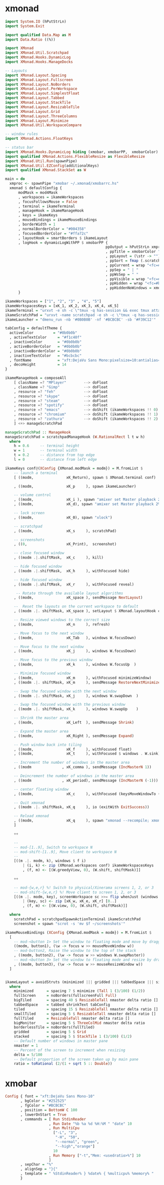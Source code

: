 * xmonad

#+BEGIN_SRC haskell :tangle ~/.xmonad/xmonad.hs :mkdirp true
  import System.IO (hPutStrLn)
  import System.Exit

  import qualified Data.Map as M
  import Data.Ratio ((%))

  import XMonad
  import XMonad.Util.Scratchpad
  import XMonad.Hooks.DynamicLog
  import XMonad.Hooks.ManageDocks

  -- Layouts
  import XMonad.Layout.Spacing
  import XMonad.Layout.Fullscreen
  import XMonad.Layout.NoBorders
  import XMonad.Layout.PerWorkspace
  import XMonad.Layout.SimplestFloat
  import XMonad.Layout.Tabbed
  import XMonad.Layout.StackTile
  import XMonad.Layout.ResizableTile
  import XMonad.Layout.Grid
  import XMonad.Layout.ThreeColumns
  import XMonad.Layout.Minimize
  import XMonad.Util.WorkspaceCompare

  -- window rules
  import XMonad.Actions.FloatKeys

  -- status bar
  import XMonad.Hooks.DynamicLog hiding (xmobar, xmobarPP,  xmobarColor)
  import qualified XMonad.Actions.FlexibleResize as FlexibleResize
  import XMonad.Util.Run(spawnPipe)
  import XMonad.Util.EZConfig(additionalKeys)
  import qualified XMonad.StackSet as W

  main = do
    xmproc <- spawnPipe "xmobar ~/.xmonad/xmobarrc.hs"
    xmonad $ defaultConfig {
        modMask = mod4Mask
        , workspaces = ikameWorkspaces
        , focusFollowsMouse = False
        , terminal = ikameTerminal
        , manageHook = ikameManageHook
        , keys = ikameKeys
        , mouseBindings = ikameMouseBindings
        , borderWidth = 1
        , normalBorderColor = "#004358"
        , focusedBorderColor = "#ffa72c"
        , layoutHook = smartBorders $ ikameLayout
        , logHook = dynamicLogWithPP $ xmobarPP {
                                                ppOutput = hPutStrLn xmproc
                                                , ppTitle = xmobarColor "orange" "" . shorten 50
                                                , ppLayout = (\str -> "")
                                                , ppSort = fmap (.scratchpadFilterOutWorkspace) getSortByTag
                                                , ppCurrent = wrap "<fc=#f39c12>λ" "</fc>" . (\wsId -> wsId)
                                                , ppSep = " | "
                                                , ppWsSep = " "
                                                , ppVisible = wrap "<fc=#ffa72c>(" ")</fc>" . (\wsId -> wsId)
                                                , ppHidden = wrap "<fc=#bcbcbc>" ".</fc>" . (\wsId -> wsId)
                                                , ppHiddenNoWindows = xmobarColor "#bcbcbc" ""}
        }

  ikameWorkspaces = ["1", "2", "3" , "4", "5"]
  ikameWorkspacesKeys = [xK_1, xK_2, xK_3, xK_4, xK_5]
  ikameTerminal = "urxvt -e sh -c \"tmux -q has-session && exec tmux attach-session -d || tmux new-session -n$USER -s$USER@$HOSTNAME\""
  ikameScratchPad = "urxvt -name scratchpad -e sh -c \"tmux -q has-session && exec tmux attach-session -d || tmux new-session -n$USER -s$USER@$HOSTNAME\""
  ikameLauncher = "dmenu_run -nb '#0B0B0B' -nf '#BCBCBC' -sb '#F39C12'"

  tabConfig = defaultTheme {
    activeColor         = "#0b0b0b"
    , activeTextColor     = "#f1c40f"
    , inactiveColor       = "#0b0b0b"
    , activeBorderColor   = "#0b0b0b"
    , inactiveBorderColor = "#0b0b0b"
    , inactiveTextColor   = "#bcbcbc"
    , fontName            = "xft:DejaVu Sans Mono:pixelsize=10:antialias=true:embolden=true"
    , decoHeight          = 14
  }

  ikameManageHook = composeAll
      [ className =? "MPlayer"        --> doFloat
      , className =? "Gimp"           --> doFloat
      , resource =? "feh"             --> doFloat
      , resource =? "skype"           --> doFloat
      , resource =? "steam"           --> doFloat
      , resource =? "spotify"         --> doFloat
      , resource =? "emacs"           --> doShift (ikameWorkspaces !! 0)
      , resource =? "chromium"        --> doShift (ikameWorkspaces !! 1)
      , resource =? "zathura"         --> doShift (ikameWorkspaces !! 2)
      ] <+> manageScratchPad

  manageScratchPad :: ManageHook
  manageScratchPad = scratchpadManageHook (W.RationalRect l t w h)
    where
      h = 0.6     -- terminal height
      w = 1       -- terminal width
      t = 0.2     -- distance from top edge
      l = 0       -- distance from left edge

  ikameKeys conf@(XConfig {XMonad.modMask = modm}) = M.fromList $
      -- launch a terminal
      [ ((modm,               xK_Return), spawn $ XMonad.terminal conf)

      , ((modm,               xK_p     ), spawn ikameLauncher)

      -- volume control
      , ((modm,               xK_i ), spawn "amixer set Master playback 2%+")
      , ((modm,               xK_d), spawn "amixer set Master playback 2%-")

      -- lock screen
      , ((modm,               xK_0), spawn "xlock")

      -- scratchpad
      , ((modm,               xK_s     ), scratchPad)

      -- screenshots
      , ((0,                  xK_Print),  screenshot)

      -- close focused window
      , ((modm .|.shiftMask,  xK_c     ), kill)

      -- hide focused window
      , ((modm .|.shiftMask,  xK_h     ), withFocused hide)

      -- hide focused window
      , ((modm .|.shiftMask,  xK_r     ), withFocused reveal)

       -- Rotate through the available layout algorithms
      , ((modm,               xK_space ), sendMessage NextLayout)

      --  Reset the layouts on the current workspace to default
      , ((modm .|. shiftMask, xK_space ), setLayout $ XMonad.layoutHook conf)

      -- Resize viewed windows to the correct size
      , ((modm,               xK_n     ), refresh)

      -- Move focus to the next window
      , ((modm,               xK_Tab   ), windows W.focusDown)

      -- Move focus to the next window
      , ((modm,               xK_j     ), windows W.focusDown)

      -- Move focus to the previous window
      , ((modm,               xK_k     ), windows W.focusUp  )

      -- Minimize focused window
      , ((modm,               xK_m     ), withFocused minimizeWindow)
      , ((modm .|. shiftMask, xK_m     ), sendMessage RestoreNextMinimizedWin)

      -- Swap the focused window with the next window
      , ((modm .|. shiftMask, xK_j     ), windows W.swapDown  )

      -- Swap the focused window with the previous window
      , ((modm .|. shiftMask, xK_k     ), windows W.swapUp    )

      -- Shrink the master area
      , ((modm,               xK_Left  ), sendMessage Shrink)

      -- Expand the master area
      , ((modm,               xK_Right ), sendMessage Expand)

      -- Push window back into tiling
      , ((modm,               xK_f     ), withFocused float)
      , ((modm,               xK_t     ), withFocused $ windows . W.sink)

      -- Increment the number of windows in the master area
      , ((modm              , xK_comma ), sendMessage (IncMasterN 1))

      -- Deincrement the number of windows in the master area
      , ((modm              , xK_period), sendMessage (IncMasterN (-1)))

      -- center floating window
      , ((modm,               xK_c     ), withFocused (keysMoveWindowTo (0, 0) (-1%2, -1%2)))

      -- Quit xmonad
      , ((modm .|. shiftMask, xK_q     ), io (exitWith ExitSuccess))

      -- Reload xmonad
      , ((modm,               xK_q     ), spawn "xmonad --recompile; xmonad --restart")
      ]

      ++

      --
      -- mod-[1..9], Switch to workspace N
      -- mod-shift-[1..9], Move client to workspace N
      --
      [((m .|. modm, k), windows $ f i)
          | (i, k) <- zip (XMonad.workspaces conf) ikameWorkspacesKeys
          , (f, m) <- [(W.greedyView, 0), (W.shift, shiftMask)]]

      ++

      -- mod-{w,e,r} %! Switch to physical/Xinerama screens 1, 2, or 3
      -- mod-shift-{w,e,r} %! Move client to screen 1, 2, or 3
      [((m .|. modm, key), screenWorkspace sc >>= flip whenJust (windows . f))
          | (key, sc) <- zip [xK_w, xK_e, xK_r] [0..]
          , (f, m) <- [(W.view, 0), (W.shift, shiftMask)]]

    where
      scratchPad = scratchpadSpawnActionTerminal ikameScratchPad
      screenshot = spawn "scrot -s 'mv $f ~/screenshots'"

  ikameMouseBindings (XConfig {XMonad.modMask = modm}) = M.fromList $
    [
      -- mod-<button 1> Set the window to floating mode and move by dragging
      ((modm, button1), (\w -> focus w >> mouseMoveWindow w))
      -- mod-button2, Raise the window to the top of the stack
      , ((modm, button2), (\w -> focus w >> windows W.swapMaster))
      -- mod-<button 3> Set the window to floating mode and resize by dragging
      , ((modm, button3), (\w -> focus w >> mouseResizeWindow w))
    ]


  ikameLayout = avoidStruts (minimized ||| gridded ||| tabbedSpace ||| simplestFloat)
    where
      minimized      = spacing 7 $ minimize (Tall 1 (3/100) (1/2))
      fullScreen     = noBorders(fullscreenFull Full)
      bigTiled       = spacing 40 $ ResizableTall nmaster delta ratio []
      tabbedSpace    = tabbed shrinkText tabConfig
      tiled          = spacing 15 $ ResizableTall nmaster delta ratio []
      smallTiled     = spacing 5 $ ResizableTall nmaster delta ratio []
      fullTiled      = ResizableTall nmaster delta ratio []
      bigMonitor     = spacing 5 $ ThreeColMid nmaster delta ratio
      borderlessTile = noBorders(fullTiled)
      gridded        = spacing 5 $ Grid
      stacked        = spacing 5 $ StackTile 1 (3/100) (1/2)
      -- Default number of windows in master pane
      nmaster = 1
      -- Percent of the screen to increment when resizing
      delta = 5/100
      -- Default proportion of the screen taken up by main pane
      ratio = toRational (2/(1 + sqrt 5 :: Double))
#+END_SRC

* xmobar
#+BEGIN_SRC haskell :tangle ~/.xmonad/xmobarrc.hs :mkdirp true
  Config { font = "xft:DejaVu Sans Mono-10"
         , bgColor = "#252525"
         , fgColor = "#BCBCBC"
         , position = BottomW C 100
         , lowerOnStart = True
         , commands = [ Run StdinReader
                      , Run Date "%b %a %d %H:%M " "date" 10
                      , Run MultiCpu
                        ["-L", "3",
                         "-H", "50",
                         "--normal", "green",
                         "--high","orange"]
                        10
                      , Run Memory ["-t","Mem: <usedratio>%"] 10
                      ]
         , sepChar = "%"
         , alignSep = "}{"
         , template = " %StdinReader% } %date% { %multicpu% %memory% "
         }

#+END_SRC
